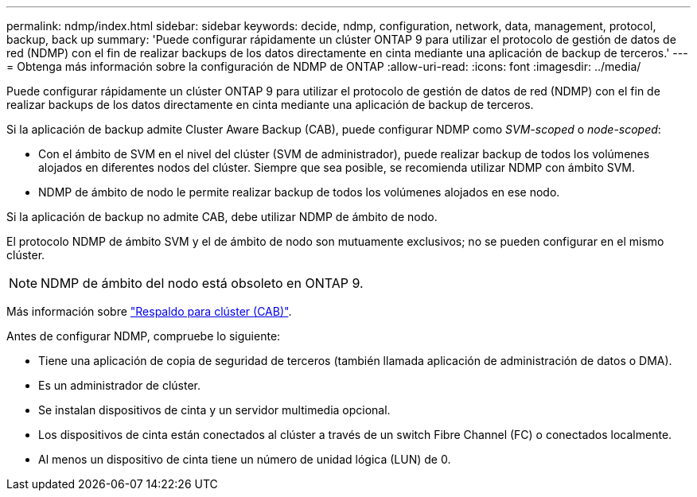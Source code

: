 ---
permalink: ndmp/index.html 
sidebar: sidebar 
keywords: decide, ndmp, configuration, network, data, management, protocol, backup, back up 
summary: 'Puede configurar rápidamente un clúster ONTAP 9 para utilizar el protocolo de gestión de datos de red (NDMP) con el fin de realizar backups de los datos directamente en cinta mediante una aplicación de backup de terceros.' 
---
= Obtenga más información sobre la configuración de NDMP de ONTAP
:allow-uri-read: 
:icons: font
:imagesdir: ../media/


[role="lead"]
Puede configurar rápidamente un clúster ONTAP 9 para utilizar el protocolo de gestión de datos de red (NDMP) con el fin de realizar backups de los datos directamente en cinta mediante una aplicación de backup de terceros.

Si la aplicación de backup admite Cluster Aware Backup (CAB), puede configurar NDMP como _SVM-scoped_ o _node-scoped_:

* Con el ámbito de SVM en el nivel del clúster (SVM de administrador), puede realizar backup de todos los volúmenes alojados en diferentes nodos del clúster. Siempre que sea posible, se recomienda utilizar NDMP con ámbito SVM.
* NDMP de ámbito de nodo le permite realizar backup de todos los volúmenes alojados en ese nodo.


Si la aplicación de backup no admite CAB, debe utilizar NDMP de ámbito de nodo.

El protocolo NDMP de ámbito SVM y el de ámbito de nodo son mutuamente exclusivos; no se pueden configurar en el mismo clúster.


NOTE: NDMP de ámbito del nodo está obsoleto en ONTAP 9.

Más información sobre link:../tape-backup/cluster-aware-backup-extension-concept.html["Respaldo para clúster (CAB)"].

Antes de configurar NDMP, compruebe lo siguiente:

* Tiene una aplicación de copia de seguridad de terceros (también llamada aplicación de administración de datos o DMA).
* Es un administrador de clúster.
* Se instalan dispositivos de cinta y un servidor multimedia opcional.
* Los dispositivos de cinta están conectados al clúster a través de un switch Fibre Channel (FC) o conectados localmente.
* Al menos un dispositivo de cinta tiene un número de unidad lógica (LUN) de 0.

